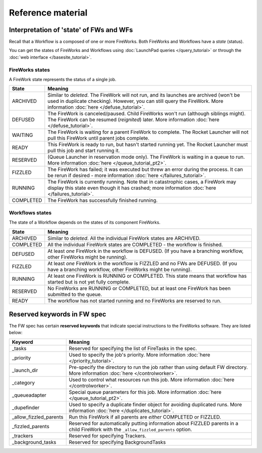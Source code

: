 ==================
Reference material
==================

Interpretation of 'state' of FWs and WFs
========================================

Recall that a Workflow is a composed of one or more FireWorks. Both FireWorks and Workflows have a *state* (status).

You can get the states of FireWorks and Workflows using :doc:`LaunchPad queries </query_tutorial>` or through the :doc:`web interface </basesite_tutorial>`.

FireWorks states
----------------

A FireWork state represents the status of a single job.

============  ==============
  **State**    **Meaning**
------------  --------------
ARCHIVED      Similar to *deleted*. The FireWork will not run, and its launches are archived (won't be used in duplicate checking). However, you can still query the FireWork. More information :doc:`here </defuse_tutorial>`.
DEFUSED       The FireWork is canceled/paused. Child FireWorks won't run (although siblings might). The FireWork can be resumed (*reignited*) later. More information :doc:`here </defuse_tutorial>`.
WAITING       The FireWork is waiting for a parent FireWork to complete. The Rocket Launcher will not pull this FireWork until parent jobs complete.
READY         This FireWork is ready to run, but hasn't started running yet. The Rocket Launcher must pull this job and start running it.
RESERVED      (Queue Launcher in reservation mode only). The FireWork is waiting in a queue to run. More information :doc:`here </queue_tutorial_pt2>`.
FIZZLED       The FireWork has failed; it was executed but threw an error during the process. It can be rerun if desired - more information :doc:`here </failures_tutorial>`.
RUNNING       The FireWork is currently running. Note that in catastrophic cases, a FireWork may display this state even though it has crashed; more information :doc:`here </failures_tutorial>`.
COMPLETED     The FireWork has successfully finished running.
============  ==============


Workflows states
----------------

The state of a Workflow depends on the states of its component FireWorks.

============  ==============
  **State**    **Meaning**
------------  --------------
ARCHIVED      Similar to *deleted*. All the individual FireWork states are ARCHIVED.
COMPLETED     All the individual FireWork states are COMPLETED - the workflow is finished.
DEFUSED       At least *one* FireWork in the workflow is DEFUSED. (If you have a branching workflow, other FireWorks might be running).
FIZZLED       At least *one* FireWork in the workflow is FIZZLED and no FWs are DEFUSED. (If you have a branching workflow, other FireWorks might be running).
RUNNING       At least one FireWork is RUNNING or COMPLETED. This state means that workflow has started but is not yet fully complete.
RESERVED      No FireWorks are RUNNING or COMPLETED, but at least one FireWork has been submitted to the queue.
READY         The workflow has not started running and no FireWorks are reserved to run.
============  ==============

Reserved keywords in FW spec
============================

The FW spec has certain **reserved keywords** that indicate special instructions to the FireWorks software. They are listed below:

======================  ==============
**Keyword**             **Meaning**
----------------------  --------------
_tasks                  Reserved for specifying the list of FireTasks in the spec.
_priority               Used to specify the job's priority. More information :doc:`here </priority_tutorial>`.
_launch_dir             Pre-specify the directory to run the job rather than using default FW directory. More information :doc:`here </controlworker>`.
_category               Used to control what resources run this job. More information :doc:`here </controlworker>`.
_queueadapter           Special queue parameters for this job. More information :doc:`here </queue_tutorial_pt2>`.
_dupefinder             Used to specify a duplicate finder object for avoiding duplicated runs. More information :doc:`here </duplicates_tutorial>`.
_allow_fizzled_parents  Run this FireWork if all parents are *either* COMPLETED or FIZZLED.
_fizzled_parents        Reserved for automatically putting information about FIZZLED parents in a child FireWork with the ``_allow_fizzled_parents`` option.
_trackers               Reserved for specifying Trackers.
_background_tasks       Reserved for specifying BackgroundTasks
======================  ==============